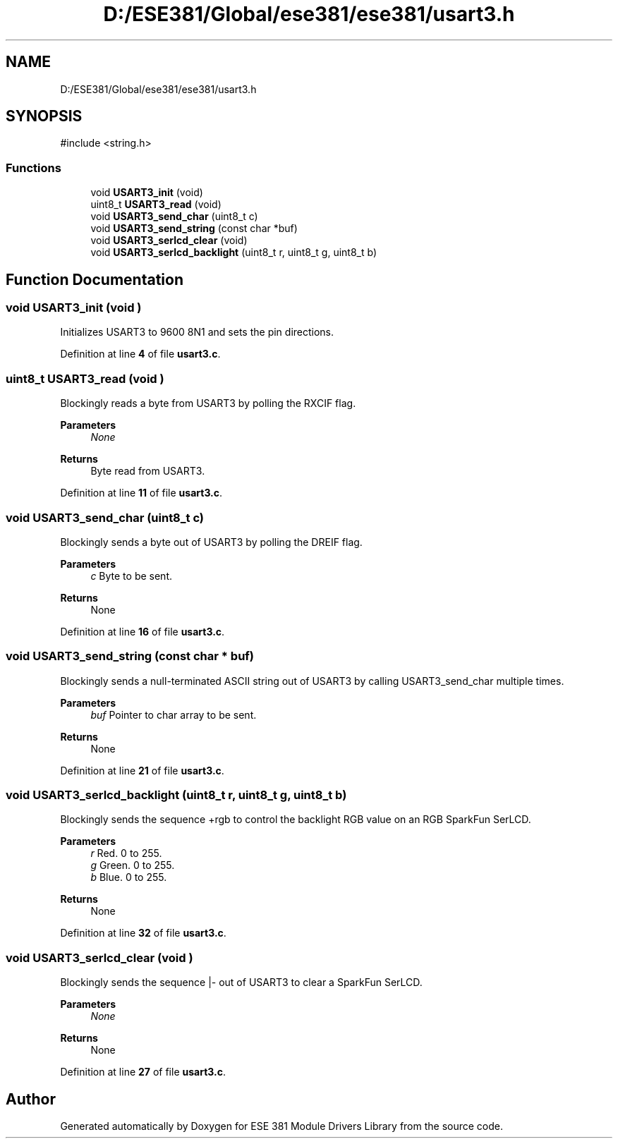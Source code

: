 .TH "D:/ESE381/Global/ese381/ese381/usart3.h" 3 "Version 0" "ESE 381 Module Drivers Library" \" -*- nroff -*-
.ad l
.nh
.SH NAME
D:/ESE381/Global/ese381/ese381/usart3.h
.SH SYNOPSIS
.br
.PP
\fR#include <string\&.h>\fP
.br

.SS "Functions"

.in +1c
.ti -1c
.RI "void \fBUSART3_init\fP (void)"
.br
.ti -1c
.RI "uint8_t \fBUSART3_read\fP (void)"
.br
.ti -1c
.RI "void \fBUSART3_send_char\fP (uint8_t c)"
.br
.ti -1c
.RI "void \fBUSART3_send_string\fP (const char *buf)"
.br
.ti -1c
.RI "void \fBUSART3_serlcd_clear\fP (void)"
.br
.ti -1c
.RI "void \fBUSART3_serlcd_backlight\fP (uint8_t r, uint8_t g, uint8_t b)"
.br
.in -1c
.SH "Function Documentation"
.PP 
.SS "void USART3_init (void )"
Initializes USART3 to 9600 8N1 and sets the pin directions\&. 
.PP
Definition at line \fB4\fP of file \fBusart3\&.c\fP\&.
.SS "uint8_t USART3_read (void )"
Blockingly reads a byte from USART3 by polling the RXCIF flag\&.

.PP
\fBParameters\fP
.RS 4
\fINone\fP 
.RE
.PP
\fBReturns\fP
.RS 4
Byte read from USART3\&. 
.RE
.PP

.PP
Definition at line \fB11\fP of file \fBusart3\&.c\fP\&.
.SS "void USART3_send_char (uint8_t c)"
Blockingly sends a byte out of USART3 by polling the DREIF flag\&.

.PP
\fBParameters\fP
.RS 4
\fIc\fP Byte to be sent\&. 
.RE
.PP
\fBReturns\fP
.RS 4
None 
.RE
.PP

.PP
Definition at line \fB16\fP of file \fBusart3\&.c\fP\&.
.SS "void USART3_send_string (const char * buf)"
Blockingly sends a null-terminated ASCII string out of USART3 by calling \fRUSART3_send_char\fP multiple times\&.

.PP
\fBParameters\fP
.RS 4
\fIbuf\fP Pointer to char array to be sent\&. 
.RE
.PP
\fBReturns\fP
.RS 4
None 
.RE
.PP

.PP
Definition at line \fB21\fP of file \fBusart3\&.c\fP\&.
.SS "void USART3_serlcd_backlight (uint8_t r, uint8_t g, uint8_t b)"
Blockingly sends the sequence +rgb to control the backlight RGB value on an RGB SparkFun SerLCD\&.

.PP
\fBParameters\fP
.RS 4
\fIr\fP Red\&. 0 to 255\&. 
.br
\fIg\fP Green\&. 0 to 255\&. 
.br
\fIb\fP Blue\&. 0 to 255\&. 
.RE
.PP
\fBReturns\fP
.RS 4
None 
.RE
.PP

.PP
Definition at line \fB32\fP of file \fBusart3\&.c\fP\&.
.SS "void USART3_serlcd_clear (void )"
Blockingly sends the sequence |- out of USART3 to clear a SparkFun SerLCD\&.

.PP
\fBParameters\fP
.RS 4
\fINone\fP 
.RE
.PP
\fBReturns\fP
.RS 4
None 
.RE
.PP

.PP
Definition at line \fB27\fP of file \fBusart3\&.c\fP\&.
.SH "Author"
.PP 
Generated automatically by Doxygen for ESE 381 Module Drivers Library from the source code\&.

